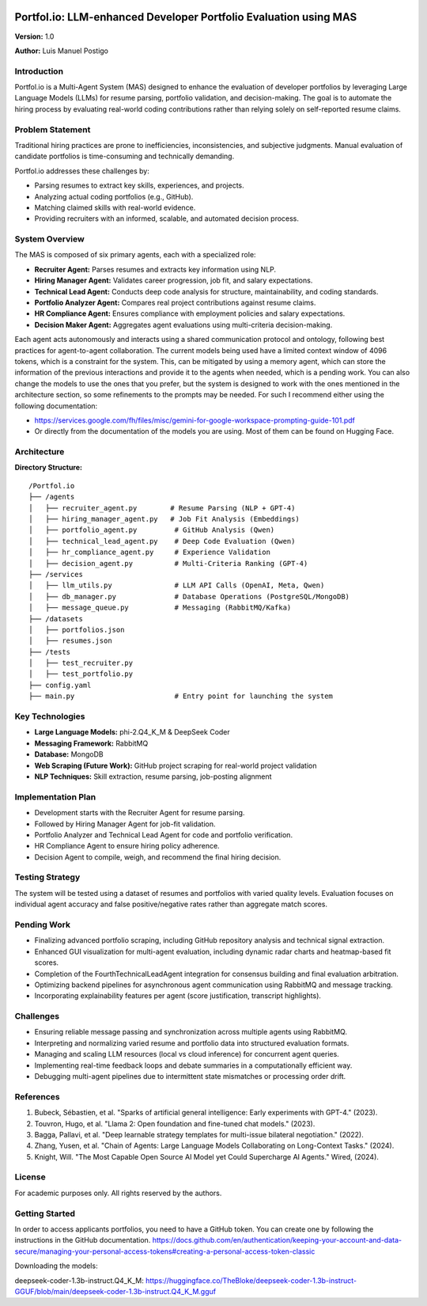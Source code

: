 .. image:: docs/img/banner_logo.svg
   :alt: Portfol.io Banner
   :align: center

Portfol.io: LLM-enhanced Developer Portfolio Evaluation using MAS
===================================================================

**Version:** 1.0 

**Author:** Luis Manuel Postigo

Introduction
-------------

Portfol.io is a Multi-Agent System (MAS) designed to enhance the evaluation of developer portfolios by leveraging Large Language Models (LLMs) for resume parsing, portfolio validation, and decision-making.  
The goal is to automate the hiring process by evaluating real-world coding contributions rather than relying solely on self-reported resume claims.

Problem Statement
------------------

Traditional hiring practices are prone to inefficiencies, inconsistencies, and subjective judgments.  
Manual evaluation of candidate portfolios is time-consuming and technically demanding.

Portfol.io addresses these challenges by:

- Parsing resumes to extract key skills, experiences, and projects.
- Analyzing actual coding portfolios (e.g., GitHub).
- Matching claimed skills with real-world evidence.
- Providing recruiters with an informed, scalable, and automated decision process.

System Overview
----------------

.. image:: docs/img/Animation.gif
   :alt: System Overview Animation
   :align: center

The MAS is composed of six primary agents, each with a specialized role:

- **Recruiter Agent:** Parses resumes and extracts key information using NLP.
- **Hiring Manager Agent:** Validates career progression, job fit, and salary expectations.
- **Technical Lead Agent:** Conducts deep code analysis for structure, maintainability, and coding standards.
- **Portfolio Analyzer Agent:** Compares real project contributions against resume claims.
- **HR Compliance Agent:** Ensures compliance with employment policies and salary expectations.
- **Decision Maker Agent:** Aggregates agent evaluations using multi-criteria decision-making.

Each agent acts autonomously and interacts using a shared communication protocol and ontology, following best practices for agent-to-agent collaboration.
The current models being used have a limited context window of 4096 tokens, which is a constraint for the system. This, can be mitigated by using a memory agent, which can store the information of the previous interactions and provide it to the agents when needed, which is a pending work.
You can also change the models to use the ones that you prefer, but the system is designed to work with the ones mentioned in the architecture section, so some refinements to the prompts may be needed. For such I recommend either using the following documentation:

- https://services.google.com/fh/files/misc/gemini-for-google-workspace-prompting-guide-101.pdf
- Or directly from the documentation of the models you are using. Most of them can be found on Hugging Face.

Architecture
-------------

**Directory Structure:**

::

    /Portfol.io
    ├── /agents
    │   ├── recruiter_agent.py        # Resume Parsing (NLP + GPT-4)
    │   ├── hiring_manager_agent.py   # Job Fit Analysis (Embeddings)
    │   ├── portfolio_agent.py         # GitHub Analysis (Qwen)
    │   ├── technical_lead_agent.py    # Deep Code Evaluation (Qwen)
    │   ├── hr_compliance_agent.py     # Experience Validation
    │   ├── decision_agent.py          # Multi-Criteria Ranking (GPT-4)
    ├── /services
    │   ├── llm_utils.py               # LLM API Calls (OpenAI, Meta, Qwen)
    │   ├── db_manager.py              # Database Operations (PostgreSQL/MongoDB)
    │   ├── message_queue.py           # Messaging (RabbitMQ/Kafka)
    ├── /datasets
    │   ├── portfolios.json
    │   ├── resumes.json
    ├── /tests
    │   ├── test_recruiter.py
    │   ├── test_portfolio.py
    ├── config.yaml
    ├── main.py                        # Entry point for launching the system

Key Technologies
-----------------

.. image:: docs/img/Animation2.gif
   :alt: Key Technologies Demo
   :align: center

- **Large Language Models:** phi-2.Q4_K_M & DeepSeek Coder
- **Messaging Framework:** RabbitMQ
- **Database:** MongoDB
- **Web Scraping (Future Work):** GitHub project scraping for real-world project validation
- **NLP Techniques:** Skill extraction, resume parsing, job-posting alignment

Implementation Plan
--------------------

- Development starts with the Recruiter Agent for resume parsing.
- Followed by Hiring Manager Agent for job-fit validation.
- Portfolio Analyzer and Technical Lead Agent for code and portfolio verification.
- HR Compliance Agent to ensure hiring policy adherence.
- Decision Agent to compile, weigh, and recommend the final hiring decision.

Testing Strategy
----------------

The system will be tested using a dataset of resumes and portfolios with varied quality levels.  
Evaluation focuses on individual agent accuracy and false positive/negative rates rather than aggregate match scores.

Pending Work
------------

- Finalizing advanced portfolio scraping, including GitHub repository analysis and technical signal extraction.
- Enhanced GUI visualization for multi-agent evaluation, including dynamic radar charts and heatmap-based fit scores.
- Completion of the FourthTechnicalLeadAgent integration for consensus building and final evaluation arbitration.
- Optimizing backend pipelines for asynchronous agent communication using RabbitMQ and message tracking.
- Incorporating explainability features per agent (score justification, transcript highlights).

Challenges
----------

- Ensuring reliable message passing and synchronization across multiple agents using RabbitMQ.
- Interpreting and normalizing varied resume and portfolio data into structured evaluation formats.
- Managing and scaling LLM resources (local vs cloud inference) for concurrent agent queries.
- Implementing real-time feedback loops and debate summaries in a computationally efficient way.
- Debugging multi-agent pipelines due to intermittent state mismatches or processing order drift.


References
----------

1. Bubeck, Sébastien, et al. "Sparks of artificial general intelligence: Early experiments with GPT-4." (2023).
2. Touvron, Hugo, et al. "Llama 2: Open foundation and fine-tuned chat models." (2023).
3. Bagga, Pallavi, et al. "Deep learnable strategy templates for multi-issue bilateral negotiation." (2022).
4. Zhang, Yusen, et al. "Chain of Agents: Large Language Models Collaborating on Long-Context Tasks." (2024).
5. Knight, Will. "The Most Capable Open Source AI Model yet Could Supercharge AI Agents." Wired, (2024).

License
-------

For academic purposes only. All rights reserved by the authors.

Getting Started
------------------

In order to access applicants portfolios, you need to have a GitHub token. You can create one by following the instructions in the GitHub documentation.
https://docs.github.com/en/authentication/keeping-your-account-and-data-secure/managing-your-personal-access-tokens#creating-a-personal-access-token-classic


Downloading the models:

deepseek-coder-1.3b-instruct.Q4_K_M: https://huggingface.co/TheBloke/deepseek-coder-1.3b-instruct-GGUF/blob/main/deepseek-coder-1.3b-instruct.Q4_K_M.gguf
